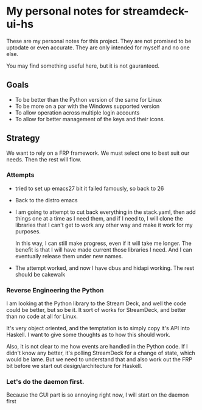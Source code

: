 * My personal notes for streamdeck-ui-hs
  These are my personal notes for this project. They
  are not promised to be uptodate or even
  accurate. They are only intended for myself and no
  one else.

  You may find something useful here, but it is not gauranteed.

** Goals
   + To be better than the Python version of the same for Linux
   + To be more on a par with the Windows supported version
   + To allow operation across multiple login accounts
   + To allow for better management of the keys and their icons.

** Strategy
   We want to rely on a FRP framework. We must select one to best
   suit our needs. Then the rest will flow.   

*** Attempts 
    + tried to set up emacs27 bit it failed famously,
      so back to 26
    + Back to the distro emacs
    + I am going to attempt to cut back everything in
      the stack.yaml, then add things one at a time as
      I need them, and if I need to, I will clone the
      libraries that I can't get to work any other way
      and make it work for my purposes.

      In this way, I can still make progress, even if
      it will take me longer. The benefit is that I
      will have made current those libraries I
      need. And I can eventually release them under new
      names.
    + The attempt worked, and now I have dbus and hidapi
      working. The rest should be cakewalk

*** Reverse Engineering the Python
    I am looking at the Python library to the Stream Deck, and well
    the code could be better, but so be it. It sort of works for
    StreamDeck, and better than no code at all for Linux.

    It's very object oriented, and the temptation is to simply
    copy it's API into Haskell. I want to give some thoughts as
    to how this should work.

    Also, it is not clear to me how events are handled in the Python
    code. If I didn't know any better, it's polling StreamDeck
    for a change of state, which would be lame. But we need to
    understand that and also work out the FRP bit before
    we start out design/architecture for Haskell.
*** Let's do the daemon first.
    Because the GUI part is so annoying right now, I will start
    on the daemon first 
